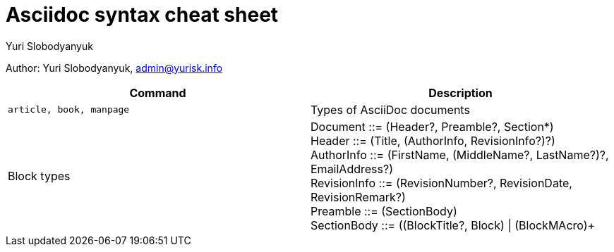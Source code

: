 = Asciidoc syntax cheat sheet 
:author: Yuri Slobodyanyuk

Author: Yuri Slobodyanyuk, admin@yurisk.info

[cols=2,options="header"]
|===

|Command
|Description


|`article, book, manpage`
|Types of AsciiDoc documents

|Block types
a| Document ::= (Header?, Preamble?, Section*) +
   Header ::= (Title, (AuthorInfo, RevisionInfo?)?) +
   AuthorInfo ::= (FirstName, (MiddleName?, LastName?)?, EmailAddress?) +
   RevisionInfo ::= (RevisionNumber?, RevisionDate, RevisionRemark?) +
   Preamble ::= (SectionBody) +
   SectionBody ::= ((BlockTitle?, Block) \| (BlockMAcro)+ + 






|===
